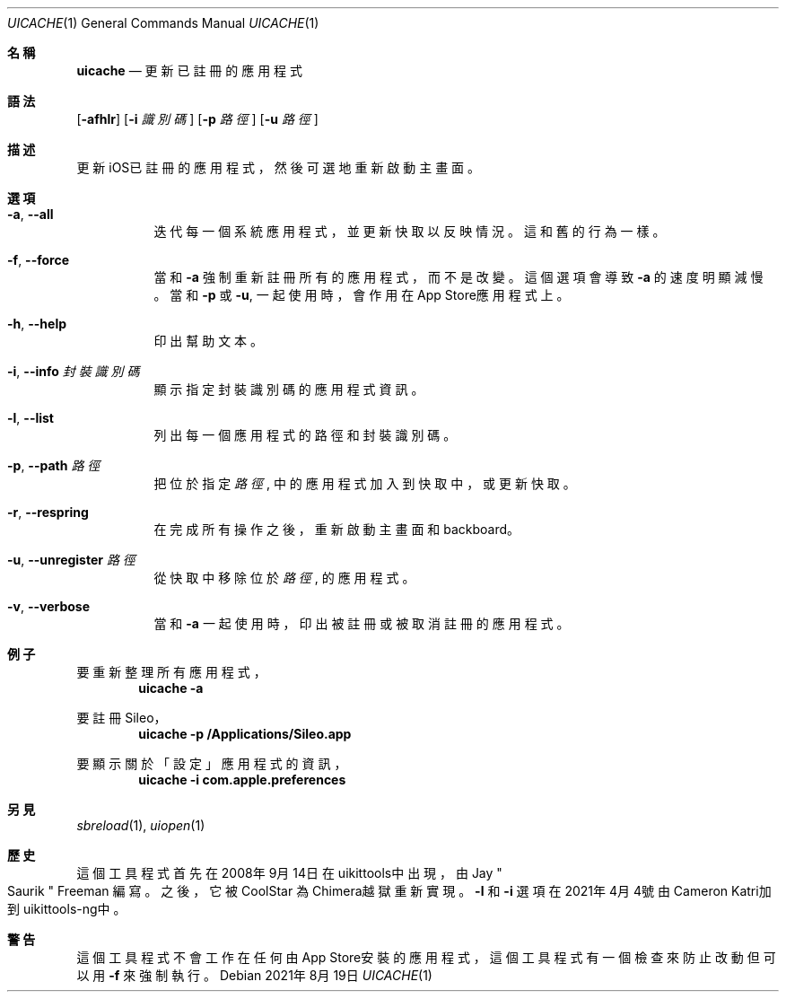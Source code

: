 .\"-
.\" 版權所有 (c) 2020-2021 ProcursusTeam
.\" SPDX-License-Identifier: BSD-4-Clause
.\"
.Dd 2021年8月19日
.Dt UICACHE 1
.Os
.Sh 名稱
.Nm uicache
.Nd 更新已註冊的應用程式
.Sh 語法
.Nm
.Op Fl afhlr
.Op Fl i Ar 識別碼
.Op Fl p Ar 路徑
.Op Fl u Ar 路徑
.Sh 描述
更新iOS已註冊的應用程式，然後可選地重新啟動主畫面。
.Sh 選項
.Bl -tag -width indent
.It Fl a , -all
迭代每一個系統應用程式， 並更新快取以反映情況。
這和舊
.Nm
的行為一樣。
.It Fl f , -force
當和
.Fl a
強制重新註冊所有的應用程式，而不是改變。
這個選項會導致
.Fl a
的速度明顯減慢。
當和
.Fl p
或
.Fl u ,
.Nm
一起使用時，會作用在App Store應用程式上。
.It Fl h , -help
印出幫助文本。
.It Fl i , -info Ar 封裝識別碼
顯示指定封裝識別碼的應用程式資訊。
.It Fl l , -list
列出每一個應用程式的路徑和封裝識別碼。
.It Fl p , -path Ar 路徑
把位於指定
.Ar 路徑
, 中的應用程式加入到快取中， 或更新快取。
.It Fl r , -respring
在完成所有操作之後，重新啟動主畫面和backboard。
.It Fl u , -unregister Ar 路徑
從快取中移除位於
.Ar 路徑
, 的應用程式。
.It Fl v , -verbose
當和
.Fl a
一起使用時，印出被註冊或被取消註冊的應用程式。
.El
.Sh 例子
要重新整理所有應用程式，
.Dl "uicache -a"
.Pp
要註冊Sileo，
.Dl "uicache -p /Applications/Sileo.app"
.Pp
要顯示關於「設定」應用程式的資訊，
.Dl "uicache -i com.apple.preferences"
.Sh 另見
.Xr sbreload 1 ,
.Xr uiopen 1
.Sh 歷史
這個
.Nm
工具程式首先在2008年9月14日在uikittools中出現，由
.An Jay Qo Saurik Qc Freeman 編寫。
之後，它被
.An CoolStar
為Chimera越獄重新實現。
.Fl l
和
.Fl i
選項在2021年4月4號由Cameron Katri加到uikittools-ng中。
.Sh 警告
這個
.Nm
工具程式不會工作在任何由App Store安裝的應用程式，
這個工具程式有一個檢查來防止改動但可以用
.Fl f
來強制執行。
